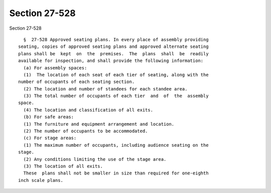 Section 27-528
==============

Section 27-528 ::    
        
     
        §  27-528 Approved seating plans. In every place of assembly providing
      seating, copies of approved seating plans and approved alternate seating
      plans shall be  kept  on  the  premises.  The  plans  shall  be  readily
      available for inspection, and shall provide the following information:
        (a) For assembly spaces:
        (1)  The location of each seat of each tier of seating, along with the
      number of occupants of each seating section.
        (2) The location and number of standees for each standee area.
        (3) The total number of occupants of each tier  and  of  the  assembly
      space.
        (4) The location and classification of all exits.
        (b) For safe areas:
        (1) The furniture and equipment arrangement and location.
        (2) The number of occupants to be accommodated.
        (c) For stage areas:
        (1) The maximum number of occupants, including audience seating on the
      stage.
        (2) Any conditions limiting the use of the stage area.
        (3) The location of all exits.
        These  plans shall not be smaller in size than required for one-eighth
      inch scale plans.
    
    
    
    
    
    
    
